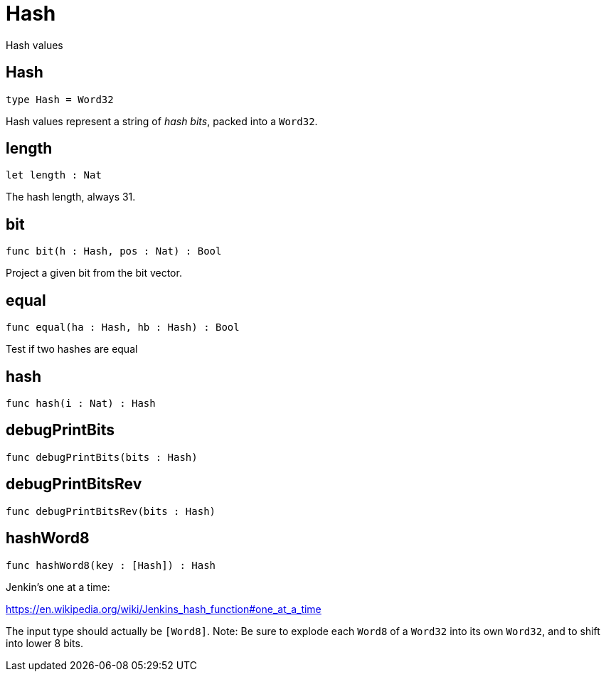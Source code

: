 [[module.Hash]]
= Hash

Hash values

[[type.Hash]]
== Hash

[source.no-repl,motoko]
----
type Hash = Word32
----

Hash values represent a string of _hash bits_, packed into a `Word32`.

[[value.length]]
== length

[source.no-repl,motoko]
----
let length : Nat
----

The hash length, always 31.

[[value.bit]]
== bit

[source.no-repl,motoko]
----
func bit(h : Hash, pos : Nat) : Bool
----

Project a given bit from the bit vector.

[[value.equal]]
== equal

[source.no-repl,motoko]
----
func equal(ha : Hash, hb : Hash) : Bool
----

Test if two hashes are equal

[[value.hash]]
== hash

[source.no-repl,motoko]
----
func hash(i : Nat) : Hash
----



[[value.debugPrintBits]]
== debugPrintBits

[source.no-repl,motoko]
----
func debugPrintBits(bits : Hash)
----



[[value.debugPrintBitsRev]]
== debugPrintBitsRev

[source.no-repl,motoko]
----
func debugPrintBitsRev(bits : Hash)
----



[[value.hashWord8]]
== hashWord8

[source.no-repl,motoko]
----
func hashWord8(key : [Hash]) : Hash
----

Jenkin's one at a time:

https://en.wikipedia.org/wiki/Jenkins_hash_function#one_at_a_time

The input type should actually be `[Word8]`.
Note: Be sure to explode each `Word8` of a `Word32` into its own `Word32`, and to shift into lower 8 bits.

